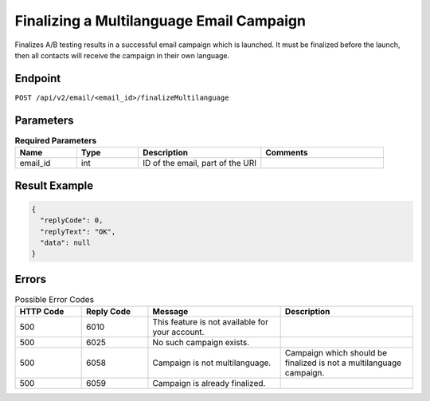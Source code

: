 Finalizing a Multilanguage Email Campaign
=========================================

Finalizes A/B testing results in a successful email campaign which is launched. It must be finalized before the launch,
then all contacts will receive the campaign in their own language.

Endpoint
--------

``POST /api/v2/email/<email_id>/finalizeMultilanguage``

Parameters
----------

.. list-table:: **Required Parameters**
   :header-rows: 1
   :widths: 20 20 40 40

   * - Name
     - Type
     - Description
     - Comments
   * - email_id
     - int
     - ID of the email, part of the URI
     -

Result Example
--------------

.. code-block:: json

   {
     "replyCode": 0,
     "replyText": "OK",
     "data": null
   }

Errors
------

.. list-table:: Possible Error Codes
   :header-rows: 1
   :widths: 20 20 40 40

   * - HTTP Code
     - Reply Code
     - Message
     - Description
   * - 500
     - 6010
     - This feature is not available for your account.
     -
   * - 500
     - 6025
     - No such campaign exists.
     -
   * - 500
     - 6058
     - Campaign is not multilanguage.
     - Campaign which should be finalized is not a multilanguage campaign.
   * - 500
     - 6059
     - Campaign is already finalized.
     -